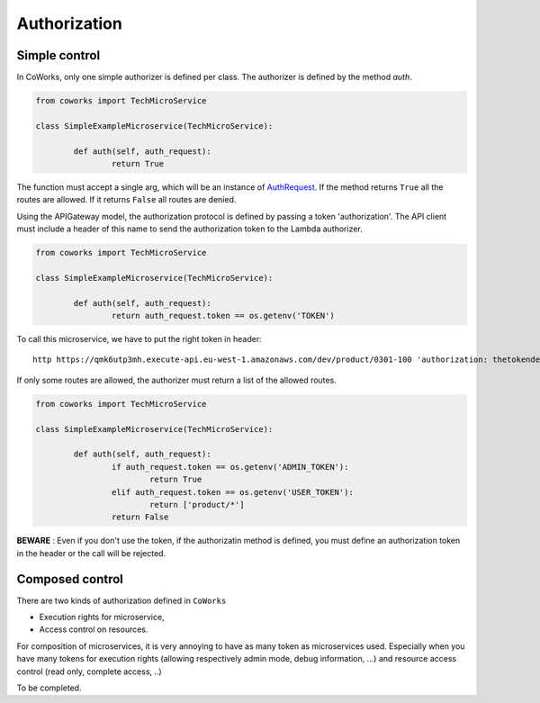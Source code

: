 .. _authorization:

Authorization
=============

Simple control
--------------

In CoWorks, only one simple authorizer is defined per class. The authorizer is defined by the method `auth`.

.. code-block:: python

	from coworks import TechMicroService

	class SimpleExampleMicroservice(TechMicroService):

		def auth(self, auth_request):
			return True

The function must accept a single arg, which will be an instance of `AuthRequest <https://chalice.readthedocs.io/en/latest/api.html#AuthRequest>`_.
If the method returns ``True`` all the routes are allowed. If it returns ``False`` all routes are denied.

Using the APIGateway model, the authorization protocol is defined by passing a token 'authorization'.
The API client must include a header of this name to send the authorization token to the Lambda authorizer.

.. code-block:: python

	from coworks import TechMicroService

	class SimpleExampleMicroservice(TechMicroService):

		def auth(self, auth_request):
			return auth_request.token == os.getenv('TOKEN')


To call this microservice, we have to put the right token in header::

	http https://qmk6utp3mh.execute-api.eu-west-1.amazonaws.com/dev/product/0301-100 'authorization: thetokendefined'

If only some routes are allowed, the authorizer must return a list of the allowed routes.

.. code-block:: python

	from coworks import TechMicroService

	class SimpleExampleMicroservice(TechMicroService):

		def auth(self, auth_request):
			if auth_request.token == os.getenv('ADMIN_TOKEN'):
				return True
			elif auth_request.token == os.getenv('USER_TOKEN'):
				return ['product/*']
			return False


**BEWARE** : Even if you don't use the token, if the authorizatin method is defined, you must define an authorization token in the header or the call
will be rejected.


Composed control
----------------

There are two kinds of authorization defined in ``CoWorks``

* Execution rights for microservice,
* Access control on resources.

For composition of microservices, it is very annoying to have as many token as microservices used.
Especially when you have many tokens for execution rights (allowing respectively admin mode, debug information, ...)
and resource access control (read only, complete access, ..)

To be completed.
